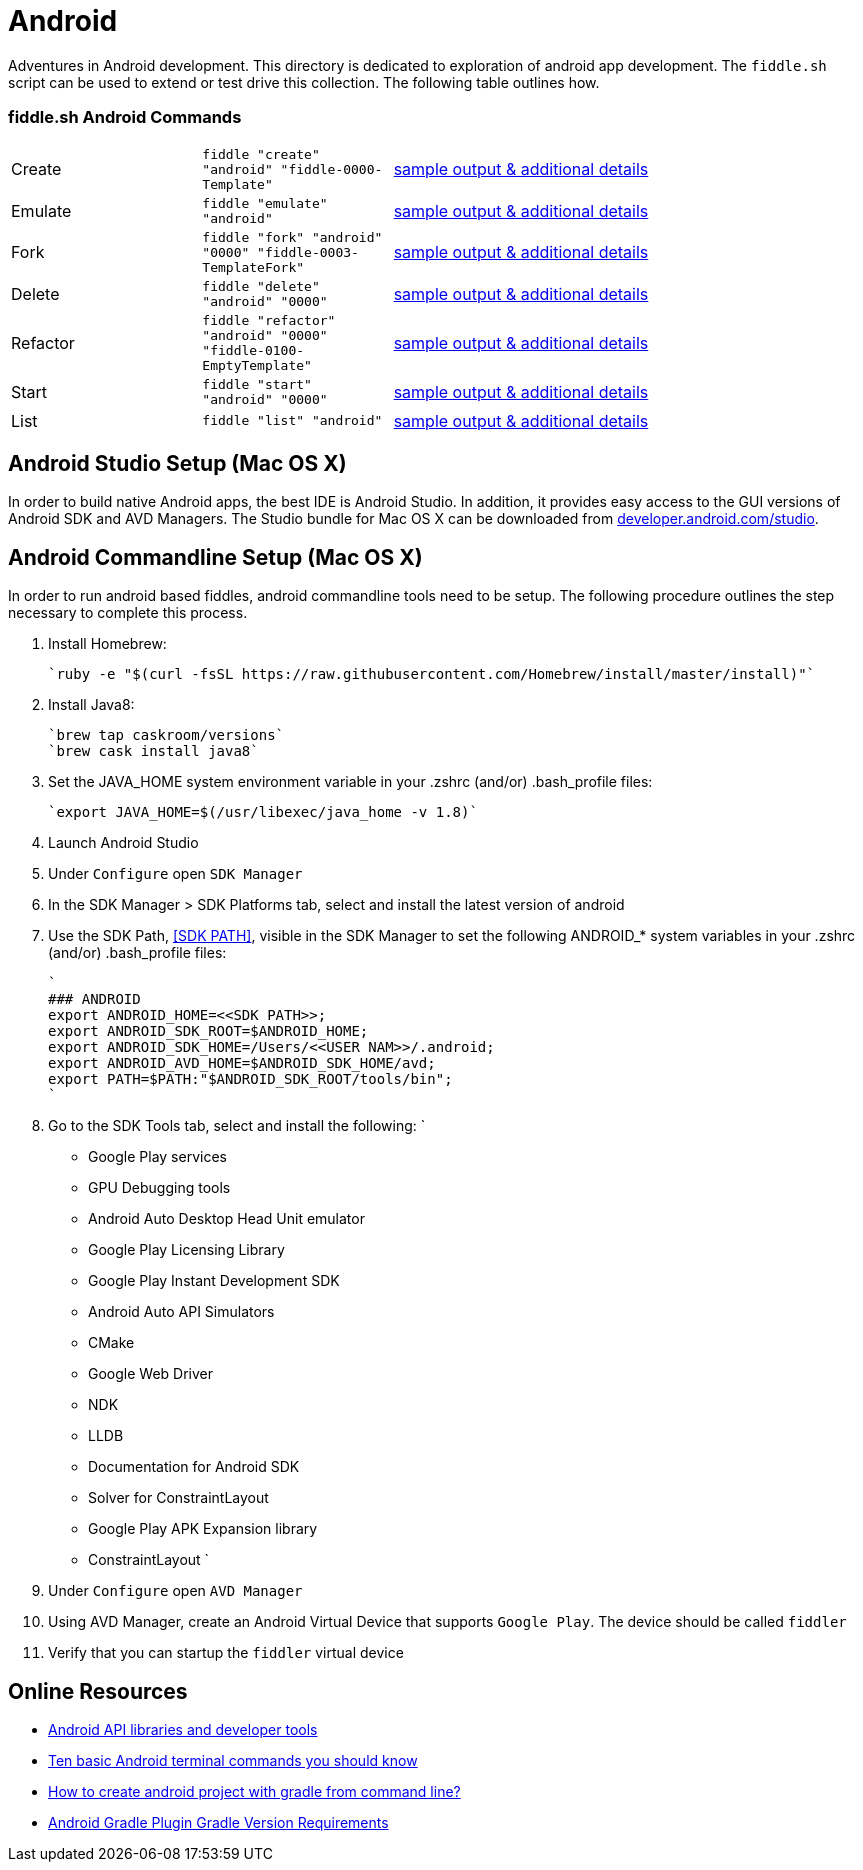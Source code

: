 = Android

Adventures in Android development. This directory is dedicated to exploration of android app development.
The `fiddle.sh` script can be used to extend or test drive this collection. The following table outlines how.

=== fiddle.sh Android Commands

[cols="2,2,5a"]
|===
|Create
|`fiddle "create" "android" "fiddle-0000-Template"`
|link:create.md[sample output & additional details]
|Emulate
|`fiddle "emulate" "android"`
|link:emulate.md[sample output & additional details]
|Fork
|`fiddle "fork" "android" "0000" "fiddle-0003-TemplateFork"`
|link:fork.md[sample output & additional details]
|Delete
|`fiddle "delete" "android" "0000"`
|link:delete.md[sample output & additional details]
|Refactor
|`fiddle "refactor" "android" "0000" "fiddle-0100-EmptyTemplate"`
|link:refactor.md[sample output & additional details]
|Start
|`fiddle "start" "android" "0000"`
|link:start.md[sample output & additional details]
|List
|`fiddle "list" "android"`
|link:list.md[sample output & additional details]
|===


== Android Studio Setup (Mac OS X)

In order to build native Android apps, the best IDE is Android Studio. In addition, it provides easy access to the GUI
versions of Android SDK and AVD Managers. The Studio bundle for Mac OS X can be downloaded from
link:https://developer.android.com/studio/[developer.android.com/studio].


== Android Commandline Setup (Mac OS X)

In order to run android based fiddles, android commandline tools need to be setup. The following procedure outlines the step necessary to complete this process.


1.  Install Homebrew:

    `ruby -e "$(curl -fsSL https://raw.githubusercontent.com/Homebrew/install/master/install)"`

2.  Install Java8:

    `brew tap caskroom/versions`
    `brew cask install java8`

3.  Set the JAVA_HOME system environment variable in your .zshrc (and/or) .bash_profile files:

    `export JAVA_HOME=$(/usr/libexec/java_home -v 1.8)`

4.  Launch Android Studio

8.  Under `Configure` open `SDK Manager` 

9.  In the SDK Manager > SDK Platforms tab, select and install the latest version of android

10. Use the SDK Path, <<SDK PATH>>, visible in the SDK Manager to set the following ANDROID_* system variables in your .zshrc (and/or) .bash_profile files:

    `
    ### ANDROID
    export ANDROID_HOME=<<SDK PATH>>;
    export ANDROID_SDK_ROOT=$ANDROID_HOME;
    export ANDROID_SDK_HOME=/Users/<<USER NAM>>/.android;
    export ANDROID_AVD_HOME=$ANDROID_SDK_HOME/avd;
    export PATH=$PATH:"$ANDROID_SDK_ROOT/tools/bin";
    `	    
    	
11. Go to the SDK Tools tab, select and install the following:
    `
    * Google Play services
    * GPU Debugging tools
    * Android Auto Desktop Head Unit emulator
    * Google Play Licensing Library
    * Google Play Instant Development SDK
    * Android Auto API Simulators
    * CMake
    * Google Web Driver
    * NDK
    * LLDB
    * Documentation for Android SDK
    * Solver for ConstraintLayout
    * Google Play APK Expansion library
    * ConstraintLayout
    `
12. Under `Configure` open `AVD Manager` 

13. Using AVD Manager, create an Android Virtual Device that supports `Google Play`. The device should be called `fiddler`

15. Verify that you can startup the `fiddler` virtual device
    

== Online Resources
*   link:https://developer.android.com/index.html[Android API libraries and developer tools]
*   link:http://www.androidcentral.com/android-201-10-basic-terminal-commands-you-should-know[Ten basic Android terminal commands you should know]
*   link:http://stackoverflow.com/questions/20801042/how-to-create-android-project-with-gradle-from-command-line[How to create android project with gradle from command line?]
*   link:http://tools.android.com/tech-docs/new-build-system/version-compatibility[Android Gradle Plugin Gradle Version Requirements]
